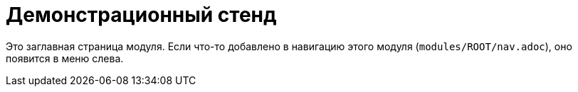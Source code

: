 = Демонстрационный стенд

Это заглавная страница модуля. Если что-то добавлено в навигацию этого модуля
(`modules/ROOT/nav.adoc`), оно появится в меню слева.
